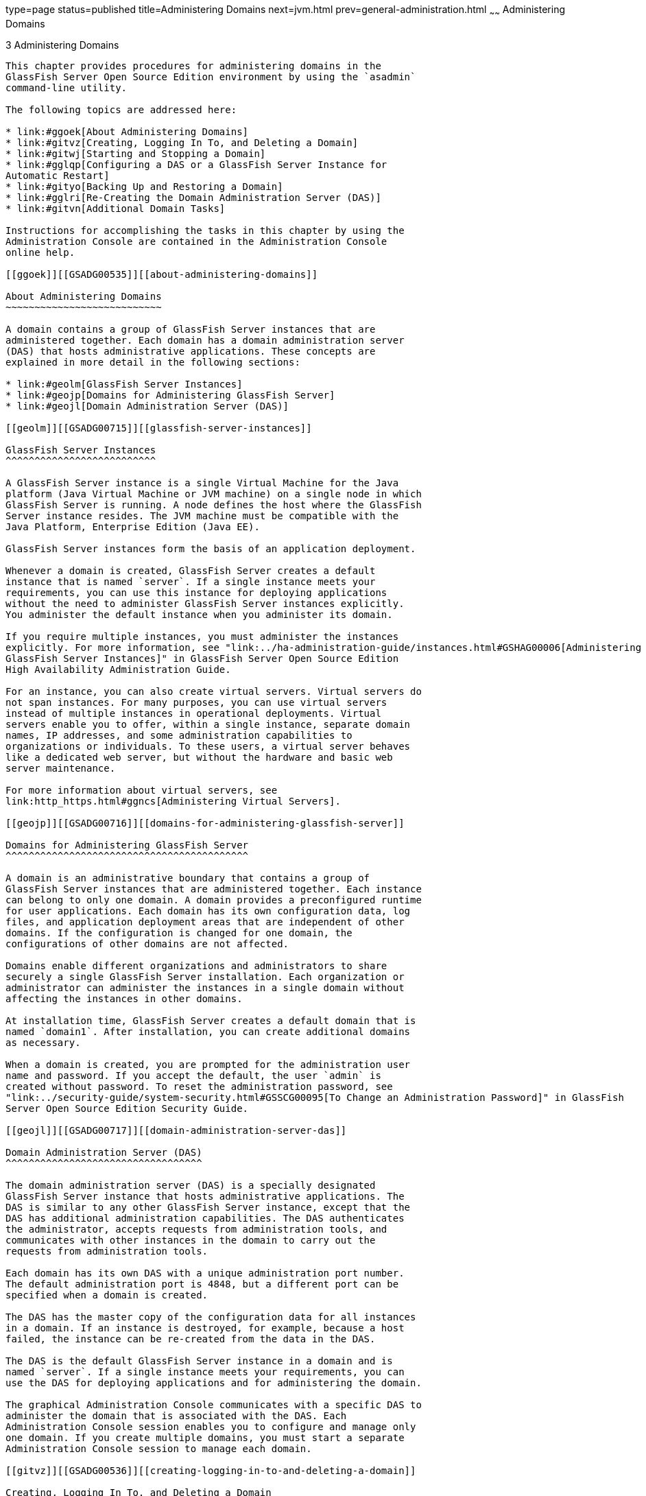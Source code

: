 type=page
status=published
title=Administering Domains
next=jvm.html
prev=general-administration.html
~~~~~~
Administering Domains
=====================

[[GSADG00006]][[ggnop]]


[[administering-domains]]
3 Administering Domains
-----------------------

This chapter provides procedures for administering domains in the
GlassFish Server Open Source Edition environment by using the `asadmin`
command-line utility.

The following topics are addressed here:

* link:#ggoek[About Administering Domains]
* link:#gitvz[Creating, Logging In To, and Deleting a Domain]
* link:#gitwj[Starting and Stopping a Domain]
* link:#gglqp[Configuring a DAS or a GlassFish Server Instance for
Automatic Restart]
* link:#gityo[Backing Up and Restoring a Domain]
* link:#gglri[Re-Creating the Domain Administration Server (DAS)]
* link:#gitvn[Additional Domain Tasks]

Instructions for accomplishing the tasks in this chapter by using the
Administration Console are contained in the Administration Console
online help.

[[ggoek]][[GSADG00535]][[about-administering-domains]]

About Administering Domains
~~~~~~~~~~~~~~~~~~~~~~~~~~~

A domain contains a group of GlassFish Server instances that are
administered together. Each domain has a domain administration server
(DAS) that hosts administrative applications. These concepts are
explained in more detail in the following sections:

* link:#geolm[GlassFish Server Instances]
* link:#geojp[Domains for Administering GlassFish Server]
* link:#geojl[Domain Administration Server (DAS)]

[[geolm]][[GSADG00715]][[glassfish-server-instances]]

GlassFish Server Instances
^^^^^^^^^^^^^^^^^^^^^^^^^^

A GlassFish Server instance is a single Virtual Machine for the Java
platform (Java Virtual Machine or JVM machine) on a single node in which
GlassFish Server is running. A node defines the host where the GlassFish
Server instance resides. The JVM machine must be compatible with the
Java Platform, Enterprise Edition (Java EE).

GlassFish Server instances form the basis of an application deployment.

Whenever a domain is created, GlassFish Server creates a default
instance that is named `server`. If a single instance meets your
requirements, you can use this instance for deploying applications
without the need to administer GlassFish Server instances explicitly.
You administer the default instance when you administer its domain.

If you require multiple instances, you must administer the instances
explicitly. For more information, see "link:../ha-administration-guide/instances.html#GSHAG00006[Administering
GlassFish Server Instances]" in GlassFish Server Open Source Edition
High Availability Administration Guide.

For an instance, you can also create virtual servers. Virtual servers do
not span instances. For many purposes, you can use virtual servers
instead of multiple instances in operational deployments. Virtual
servers enable you to offer, within a single instance, separate domain
names, IP addresses, and some administration capabilities to
organizations or individuals. To these users, a virtual server behaves
like a dedicated web server, but without the hardware and basic web
server maintenance.

For more information about virtual servers, see
link:http_https.html#ggncs[Administering Virtual Servers].

[[geojp]][[GSADG00716]][[domains-for-administering-glassfish-server]]

Domains for Administering GlassFish Server
^^^^^^^^^^^^^^^^^^^^^^^^^^^^^^^^^^^^^^^^^^

A domain is an administrative boundary that contains a group of
GlassFish Server instances that are administered together. Each instance
can belong to only one domain. A domain provides a preconfigured runtime
for user applications. Each domain has its own configuration data, log
files, and application deployment areas that are independent of other
domains. If the configuration is changed for one domain, the
configurations of other domains are not affected.

Domains enable different organizations and administrators to share
securely a single GlassFish Server installation. Each organization or
administrator can administer the instances in a single domain without
affecting the instances in other domains.

At installation time, GlassFish Server creates a default domain that is
named `domain1`. After installation, you can create additional domains
as necessary.

When a domain is created, you are prompted for the administration user
name and password. If you accept the default, the user `admin` is
created without password. To reset the administration password, see
"link:../security-guide/system-security.html#GSSCG00095[To Change an Administration Password]" in GlassFish
Server Open Source Edition Security Guide.

[[geojl]][[GSADG00717]][[domain-administration-server-das]]

Domain Administration Server (DAS)
^^^^^^^^^^^^^^^^^^^^^^^^^^^^^^^^^^

The domain administration server (DAS) is a specially designated
GlassFish Server instance that hosts administrative applications. The
DAS is similar to any other GlassFish Server instance, except that the
DAS has additional administration capabilities. The DAS authenticates
the administrator, accepts requests from administration tools, and
communicates with other instances in the domain to carry out the
requests from administration tools.

Each domain has its own DAS with a unique administration port number.
The default administration port is 4848, but a different port can be
specified when a domain is created.

The DAS has the master copy of the configuration data for all instances
in a domain. If an instance is destroyed, for example, because a host
failed, the instance can be re-created from the data in the DAS.

The DAS is the default GlassFish Server instance in a domain and is
named `server`. If a single instance meets your requirements, you can
use the DAS for deploying applications and for administering the domain.

The graphical Administration Console communicates with a specific DAS to
administer the domain that is associated with the DAS. Each
Administration Console session enables you to configure and manage only
one domain. If you create multiple domains, you must start a separate
Administration Console session to manage each domain.

[[gitvz]][[GSADG00536]][[creating-logging-in-to-and-deleting-a-domain]]

Creating, Logging In To, and Deleting a Domain
~~~~~~~~~~~~~~~~~~~~~~~~~~~~~~~~~~~~~~~~~~~~~~

The following topics are addressed here:

* link:#ggoei[To Create a Domain]
* link:#gldel[To Create a Domain From a Custom Template]
* link:#ggoco[To List Domains]
* link:#ghhjz[To Log In to a Domain]
* link:#ggofa[To Delete a Domain]

[[ggoei]][[GSADG00330]][[to-create-a-domain]]

To Create a Domain
^^^^^^^^^^^^^^^^^^

After installing GlassFish Server and creating the default domain
(`domain1`), you can create additional domains by using the local
`create-domain` subcommand. This subcommand creates the configuration of
a domain. Any user who has access to the `asadmin` utility on a given
system can create a domain and store the domain configuration in a
folder of choice. By default, the domain configuration is created in the
default directory for domains. You can override this location to store
the configuration elsewhere.

You are required to specify an administrative user when you create a
domain, or you can accept the default login identity which is username
`admin` with no password.

1.  Select a name for the domain that you are creating. +
You can verify that a name is not already in use by using the
link:../reference-manual/list-domains.html#GSRFM00163[`list-domains`] subcommand
2.  Create a domain by using the link:../reference-manual/create-domain.html#GSRFM00023[`create-domain`]
subcommand. +
Information about the options for this subcommand is included in this
help page.
3.  Type an admin user name and password for the domain. +
To avoid setting up an admin login, you can accept the default `admin`,
with no password. Pressing Return also selects the default.

[[GSADG00126]][[ggoeu]]


Example 3-1 Creating a Domain

This example creates a domain named `domain1` . When you type the
command, you might be prompted for login information.

[source,oac_no_warn]
----
asadmin> create-domain --adminport 4848 domain1
Enter admin user name[Enter to accept default]>
Using port 4848 for Admin.
Default port 8080 for HTTP Instance is in use. Using 1161
Using default port 7676 for JMS.
Using default port 3700 for IIOP.
Using default port 8081 for HTTP_SSL.
Using default port 3820 for IIOP_SSL.
Using default port 3920 for IIOP_MUTUALAUTH.
Default port 8686 for JMX_ADMIN is in use. Using 1162
Distinguished Name of the self-signed X.509 Server Certificate is:
[CN=moonbeam.gateway.2wire.net,OU=GlassFish,O=Oracle Corp.,L=Redwood Shores,ST
California,C=US]
Domain domain1 created.
Command create-domain executed successfully.
----

To start the Administration Console in a browser, enter the URL in the
following format:

[source,oac_no_warn]
----
http://hostname:5000
----

For this example, the domain's log files, configuration files, and
deployed applications now reside in the following directory:

domain-root-dir`/mydomain`

[[GSADG819]]

See Also

You can also view the full syntax and options of the subcommand by
typing `asadmin help create-domain` at the command line.

[[gldel]][[GSADG00331]][[to-create-a-domain-from-a-custom-template]]

To Create a Domain From a Custom Template
^^^^^^^^^^^^^^^^^^^^^^^^^^^^^^^^^^^^^^^^^

A custom template enables you to customize the configuration of any
domain that you create from the template.

1.  Create a domain to use as the basis for the template. +
For more information, see link:#ggoei[To Create a Domain].
2.  Use the `asadmin` utility or the Administration Console to configure
the domain. +
Your configuration changes will be included in the template that you
create from the domain.
3.  Copy the domain's `domain.xml` file under a new name to the
as-install`/lib/templates` directory. +
A domain's `domain.xml` file is located in the domain-dir`/config`
directory.
4.  In a plain text editor, edit the file that you copied to replace
with tokens values that are to be substituted when a domain is created. +
Each token is identified as `%%%`token-name`%%%`, where token-name is
one of the following names:::
`ADMIN_PORT`::
  Represents the port number of the HTTP port or the HTTPS port for
  administration. This token is replaced with one of the following
  values in the command to create a domain from the template: +
  * The value of the `--adminport` option
  * The value of the `domain.adminPort` property
`CONFIG_MODEL_NAME`::
  Represents the name of the configuration that is created for the
  domain that is being created. This token is replaced with the string
  `server-config`.
`DOMAIN_NAME`::
  Represents the name of the domain that is being created. This token is
  replaced with the operand of `create-domain` subcommand.
`HOST_NAME`::
  Represents the name of the host on which the domain is being created.
  This token is replaced with the fully qualified host name of the host
  where the domain is being created.
`HTTP_PORT`::
  Represents the port number of the port that is used to listen for HTTP
  requests. This token is replaced with one of the following values in
  the command to create a domain from the template: +
  * The value of the `--instanceport` option
  * A value that the `create-domain` subcommand calculates from the
  value of the `--portbase` option
  * The value of the `domain.instancePort` property
`HTTP_SSL_PORT`::
  Represents the port number of the port that is used to listen for
  secure HTTP requests. This token is replaced with one of the following
  values in the command to create a domain from the template: +
  * A value that the `create-domain` subcommand calculates from the
  value of the `--portbase` option
  * The value of the `http.ssl.port` property
`JAVA_DEBUGGER_PORT`::
  Represents the port number of the port that is used for connections to
  the
  http://docs.oracle.com/javase/8/docs/technotes/guides/jpda/architecture.html[Java
  Platform Debugger Architecture (JPDA)] debugger. This token is
  replaced with one of the following values in the command to create a
  domain from the template: +
  * A value that the `create-domain` subcommand calculates from the
  value of the `--portbase` option
  * The value of the `java.debugger.port` property
`JMS_PROVIDER_PORT`::
  Represents the port number for the Java Message Service provider. This
  token is replaced with one of the following values in the command to
  create a domain from the template: +
  * A value that the `create-domain` subcommand calculates from the
  value of the `--portbase` option
  * The value of the `jms.port` property
`JMX_SYSTEM_CONNECTOR_PORT`::
  Represents the port number on which the JMX connector listens. This
  token is replaced with one of the following values in the command to
  create a domain from the template: +
  * A value that the `create-domain` subcommand calculates from the
  value of the `--portbase` option
  * The value of the `domain.jmxPort` property
`ORB_LISTENER_PORT`::
  Represents the port number of the port that is used for IIOP
  connections. This token is replaced with one of the following values
  in the command to create a domain from the template: +
  * A value that the `create-domain` subcommand calculates from the
  value of the `--portbase` option
  * The value of the `orb.listener.port` property
`ORB_MUTUALAUTH_PORT`::
  Represents the port number of the port that is used for secure IIOP
  connections with client authentication. This token is replaced with
  one of the following values in the command to create a domain from the
  template: +
  * A value that the `create-domain` subcommand calculates from the
  value of the `--portbase` option
  * The value of the `orb.mutualauth.port` property
`ORB_SSL_PORT`::
  Represents the port number of the port that is used for secure IIOP
  connections. This token is replaced with one of the following values
  in the command to create a domain from the template: +
  * A value that the `create-domain` subcommand calculates from the
  value of the `--portbase` option
  * The value of the `orb.ssl.port` property
`OSGI_SHELL_TELNET_PORT`::
  Represents the port number of the port that is used for connections to
  the
  http://felix.apache.org/documentation/subprojects/apache-felix-remote-shell.html[Apache
  Felix Remote Shell] . This shell uses the Felix shell service to
  interact with the OSGi module management subsystem. This token is
  replaced with one of the following values in the command to create a
  domain from the template: +
  * A value that the `create-domain` subcommand calculates from the
  value of the `--portbase` option
  * The value of the `osgi.shell.telnet.port` property
`SERVER_ID`::
  Represents the name of the DAS for the domain that is being created.
  This token is replaced with the string `server`. +

[TIP]
=======================================================================

For information about how these tokens are used in the default template,
examine the as-install`/lib/templates/domain.xml` file.

=======================================================================

5.  Create the domain that you want to be based on a custom template. +
In the command to create the domain, pass the name of file that you
edited in the previous step as the `--template` option of the
link:../reference-manual/create-domain.html#GSRFM00023[`create-domain`] subcommand.
6.  Before starting the domain, verify that the domain's `domain.xml`
file is valid. +
Use the link:../reference-manual/verify-domain-xml.html#GSRFM00260[`verify-domain-xml`] subcommand for this
purpose. +
Information about the options for this subcommand is included in the
subcommand's help page.

[[GSADG820]]

See Also

* link:#ggoei[To Create a Domain]
* link:../reference-manual/create-domain.html#GSRFM00023[`create-domain`(1)]
* link:../reference-manual/verify-domain-xml.html#GSRFM00260[`verify-domain-xml`(1)]

You can also view the full syntax and options of the subcommands by
typing the following commands at the command line.

* `asadmin help create-domain`
* `asadmin help verify-domain-xml`

[[ggoco]][[GSADG00332]][[to-list-domains]]

To List Domains
^^^^^^^^^^^^^^^

Use the `list-domains` subcommand to display a list of domains and their
statuses. If the domain directory is not specified, the contents of the
domain-root-dir, the default for which is as-install`/domains`, is
listed. If there is more than one domain, the domain name must be
specified.

To list domains that were created in other directories, specify the
`--domaindir` option.

List domains by using the link:../reference-manual/list-domains.html#GSRFM00163[`list-domains`] subcommand.

[[GSADG00127]][[ggpfv]]


Example 3-2 Listing Domains

This example lists the domains in the default domain root directory:

[source,oac_no_warn]
----
asadmin> list-domains
Name: domain1 Status: Running
Name: domain4 Status: Not Running
Name: domain6 Status: Not Running
Command list-domains executed successfully.
----

[[GSADG821]]

See Also

You can also view the full syntax and options of the subcommand by
typing `asadmin help list-domain` at the command line.

[[ghhjz]][[GSADG00333]][[to-log-in-to-a-domain]]

To Log In to a Domain
^^^^^^^^^^^^^^^^^^^^^

All remote subcommands require that credentials be specified in terms of
an administration user name and its password. By default, the domain is
created with an identity that allows an `asadmin` user to perform
administrative operations when no identity is explicitly or implicitly
specified.

The default identity is in the form of a user whose name is `admin` and
has no password. If you specify no user name on the command line or on
prompt, and specify no password in the `--passwordfile` option or on
prompt, and you have never logged in to a domain using either the
`login` subcommand or the `create-domain` subcommand with the
`--savelogin` option, then the `asadmin` utility will attempt to perform
a given administrative operation without specifying any identity.

A server (domain) allows administrative operations to be run using this
default identity if the following conditions are true:

* The server (domain) uses file realm for authentication of
administrative users. +
If this condition is not true, you will need to specify the user name
and password.
* The file realm has one and only one user (what the user name is does
not matter). +
If this condition is not true, you will also need to specify the user
name.
* That one user has no password. +
If this condition is not true, you will need to specify the password.

By default, all of these conditions are true, unless you have created
the domain with a specific user name and password. Thus, by default, the
only administrative user is `admin` with no password.

Use the `login` subcommand in local mode to authenticate yourself (log
in to) a specific domain. After such login, you do not need to specify
the administration user or password for subsequent operations on the
domain. The `login` subcommand can only be used to specify the
administration password. For other passwords that remote subcommands
require, use the `--passwordfile` option, or specify the password at the
command prompt. You are always prompted for the administration user name
and password.

There is no logout subcommand. If you want to log in to another domain,
invoke `asadmin login` with new values for `--host` and `--port`.

1.  Determine the name of the domain that you are logging in to. +
To list the existing domains: +
[source,oac_no_warn]
----
asadmin list-domains
----
2.  Log in to the domain by using the olink:GSRFM00210[`login`] command.

[[GSADG00128]][[ghlfx]]


Example 3-3 Logging In To a Domain on a Remote Machine

This example logs into a domain located on another machine. Options are
specified before the `login` subcommand.

[source,oac_no_warn]
----
asadmin> --host foo --port 8282 login
Please enter the admin user name>admin Please enter the admin password> 
Trying to authenticate for administration of server at host [foo] and port [8282] ... 
Login information relevant to admin user name [admin] 
for host [foo] and admin port [8282] stored at [/.asadminpass] successfully. 
Make sure that this file remains protected. Information stored in this
file will be used by asadmin commands to manage associated domain.
----

[[GSADG00129]][[ghldv]]


Example 3-4 Logging In to a Domain on the Default Port of Localhost

This example logs into a domain on `myhost` on the default port. Options
are specified before the login subcommand.

[source,oac_no_warn]
----
asadmin> --host myhost login 
Please enter the admin user name>admin
Please enter the admin password> 
Trying to authenticate for administration of server at host [myhost] and port [4848] ... 
An entry for login exists for host [myhost] and port [4848], probably from 
an earlier login operation. 
Do you want to overwrite this entry (y/n)?y 
Login information relevant to admin user name [admin] for host [myhost] 
and admin port [4848] stored at [/home/joe/.asadminpass] successfully. 
Make sure that this file remains protected. Information stored in this file will be used by 
asadmin commands to manage associated domain.
----

[[GSADG822]]

See Also

You can also view the full syntax and options of the subcommand by
typing `asadmin help login` at the command line. For additional
information about passwords, see "link:../security-guide/system-security.html#GSSCG00144[Administering
Passwords]" in GlassFish Server Open Source Edition Security Guide.

[[ggofa]][[GSADG00334]][[to-delete-a-domain]]

To Delete a Domain
^^^^^^^^^^^^^^^^^^

Use the `delete-domain` subcommand to delete an existing domain from a
server. Only the root user or the operating system user who is
authorized to administer the domain can run this subcommand.

[[GSADG823]]

Before You Begin

A domain must be stopped before it can be deleted.

1.  List domains by using the link:../reference-manual/list-domains.html#GSRFM00163[`list-domains`]
subcommand.
2.  If necessary, notify domain users that the domain is being deleted.
3.  Ensure that the domain you want to delete is stopped. +
If needed, see link:#ggoch[To Stop a Domain].
4.  Delete the domain by using the link:../reference-manual/delete-domain.html#GSRFM00075[`delete-domain`]
subcommand.

[[GSADG00130]][[ggoiy]]


Example 3-5 Deleting a Domain

This example deletes a domain named `domain1` from the location
specified.

[source,oac_no_warn]
----
asadmin> delete-domain --domaindir ..\domains domain1
Domain domain1 deleted.
Command delete-domain executed successfully.
----

[[GSADG824]]

See Also

You can also view the full syntax and options of the subcommand by
typing `asadmin help delete-domain` at the command line.

[[gitwj]][[GSADG00537]][[starting-and-stopping-a-domain]]

Starting and Stopping a Domain
~~~~~~~~~~~~~~~~~~~~~~~~~~~~~~

The following topics are addressed here:

* link:#ggoda[To Start a Domain]
* link:#ggoch[To Stop a Domain]
* link:#ginqj[To Restart a Domain]

[[ggoda]][[GSADG00335]][[to-start-a-domain]]

To Start a Domain
^^^^^^^^^^^^^^^^^

When you start a domain or server, the domain administration server
(DAS) is started. After startup, the DAS runs constantly, listening for
and accepting requests.

If the domain directory is not specified, the domain in the default
domain root directory is started. If there are two or more domains, the
`domain_name` operand must be specified. Each domain must be started
separately.


[NOTE]
=======================================================================

For Microsoft Windows, you can use an alternate method to start a
domain. From the Windows Start menu, select the command for your
distribution of GlassFish Server:

* If you are using the Full Platform, select Programs > Oracle GlassFish
Server > Start Admin Server.
* If you are using the Web Profile, select Programs > Oracle GlassFish
Server Web Profile > Start Admin Server.

=======================================================================


This subcommand is supported in local mode only.

Start a domain by using the link:../reference-manual/start-domain.html#GSRFM00235[`start-domain`] subcommand.

[[GSADG00131]][[ggocw]]


Example 3-6 Starting a Domain

This example starts `domain2` in the default domain directory.

[source,oac_no_warn]
----
asadmin> start-domain domain2
----

If there is only one domain, you can omit the domain name. If you do not
include the password, you might be prompted to supply it.

[source,oac_no_warn]
----
Name of the domain started: [domain1] and its location: 
[C:\prelude\v3_prelude_release\distributions\web\target\glassfish
domains\domain1].
Admin port for the domain: [4848].
----

[[GSADG825]]

See Also

You can also view the full syntax and options of the subcommand by
typing `asadmin help start-domain` at the command line.

[[ggoch]][[GSADG00336]][[to-stop-a-domain]]

To Stop a Domain
^^^^^^^^^^^^^^^^

Stopping a domain or server shuts down its domain administration server
(DAS). When stopping a domain, the DAS stops accepting new connections
and then waits for all outstanding connections to complete. This
shutdown process takes a few seconds. While the domain is stopped, the
Administration Console and most of the `asadmin` subcommands cannot be
used. This subcommand is particularly useful in stopping a runaway
server. For more controlled situations, you can use the
link:../reference-manual/restart-domain.html#GSRFM00218[`restart-domain`] subcommand.


[NOTE]
=======================================================================

For Microsoft Windows, you can use an alternate method to stop a domain.
From the Start menu, select the command for your distribution of
GlassFish Server:

* If you are using the Full Platform, select Programs > Oracle GlassFish
Server > Stop Admin Server.
* If you are using the Web Profile, select Programs > Oracle GlassFish
Server Web Profile > Stop Admin Server.

=======================================================================


1.  If necessary, notify users that you are going to stop the domain.
2.  Stop the domain by using the link:../reference-manual/stop-domain.html#GSRFM00240[`stop-domain`]
subcommand.

[[GSADG00132]][[gioes]]


Example 3-7 Stopping a Domain (or Server)

This example stops `domain1` in the default directory, where `domain1`
is the only domain present in the directory.

[source,oac_no_warn]
----
asadmin> stop-domain
Waiting for the domain to stop ...........
Command stop-domain executed successfully.
----

[[GSADG826]]

See Also

You can also view the full syntax and options of the subcommand by
typing `asadmin help stop-domain` at the command line.

[[ginqj]][[GSADG00337]][[to-restart-a-domain]]

To Restart a Domain
^^^^^^^^^^^^^^^^^^^

Use the `restart-domain` subcommand in remote mode to restart the Domain
Administration Server (DAS) of the specified host. When restarting a
domain, the DAS stops accepting new connections and then waits for all
outstanding connections to complete. This shutdown process takes a few
seconds. Until the domain has restarted, the Administration Console and
most of the `asadmin` subcommands cannot be used.

This subcommand is particularly useful for environments where the server
machine is secured and difficult to get to. With the right credentials,
you can restart the server from a remote location as well as from the
same machine.

If the server will not restart, use the link:../reference-manual/stop-domain.html#GSRFM00240[`stop-domain`]
subcommand followed by the link:../reference-manual/start-domain.html#GSRFM00235[`start-domain`] subcommand.

1.  Ensure that the server is running. +
Remote subcommands require a running server.
2.  Restart the domain by using the link:../reference-manual/restart-domain.html#GSRFM00218[`restart-domain`]
subcommand.

[[GSADG00133]][[ggoet]]


Example 3-8 Restarting a Domain (or Server)

This example restarts `mydoimain4` in the default directory.

[source,oac_no_warn]
----
asadmin> restart-domain mydomain4
Waiting for the domain to restart ...........
Command restart-domain executed successfully.
----

[[GSADG00134]][[giupx]]


Example 3-9 Restarting a Domain in a Browser

This example invokes the `restart-domain` subcommand in a browser.

[source,oac_no_warn]
----
http://yourhost:4848/__asadmin/restart-domain
----

[[GSADG827]]

See Also

You can also view the full syntax and options of the subcommand by
typing `asadmin help restart-domain` at the command line.

[[gglqp]][[GSADG00538]][[configuring-a-das-or-a-glassfish-server-instance-for-automatic-restart]]

Configuring a DAS or a GlassFish Server Instance for Automatic Restart
~~~~~~~~~~~~~~~~~~~~~~~~~~~~~~~~~~~~~~~~~~~~~~~~~~~~~~~~~~~~~~~~~~~~~~

Use the `create-service` subcommand in local mode to configure your
system to automatically restart a domain administration server (DAS) or
a GlassFish Server instance. GlassFish Server enables you to configure a
DAS or an instance for automatic restart on the following operating
systems:

* Windows
* Linux
* Oracle Solaris

To ensure that automatic restart functions correctly on Windows, you
must prevent service shutdown when a user logs out.

The following topics are addressed here:

* link:#gjzfg[To Configure a DAS or an Instance for Automatic Restart on
Windows]
* link:#giurs[To Configure a DAS or an Instance for Automatic Restart on
Linux]
* link:#giusi[To Configure a DAS or an Instance for Automatic Restart on
Oracle Solaris]
* link:#giurf[To Prevent Service Shutdown When a User Logs Out on
Windows]

[[gjzfg]][[GSADG00338]][[to-configure-a-das-or-an-instance-for-automatic-restart-on-windows]]

To Configure a DAS or an Instance for Automatic Restart on Windows
^^^^^^^^^^^^^^^^^^^^^^^^^^^^^^^^^^^^^^^^^^^^^^^^^^^^^^^^^^^^^^^^^^

On Windows systems, the `create-service` subcommand creates a Windows
service to represent the DAS or instance. The service is created in the
disabled state. After this subcommand creates the service, you must use
the Windows Services Manager or the Windows Services Wrapper to start,
stop, uninstall, or install the service. To administer the service from
the Windows command line, use the `sc.exe` tool.

This subcommand must be run as the OS-level administrator user.

1.  Create the service by using the link:../reference-manual/create-service.html#GSRFM00057[`create-service`]
subcommand.
2.  After the service is created, start the service by using the Windows
Services Manager or the Windows Services Wrapper. +
For example, to start the service for the default domain by using the
`sc.exe` tool, type: +
[source,oac_no_warn]
----
C:\> sc start domain1
----
If you are using the `sc.exe` tool to administer the service, use the
tool as follows:
* To obtain information about the service, use the `sc query` command.
* To stop the service, use the `sc stop` command.
* To uninstall the service, use the `sc delete` command.

[[GSADG00135]][[gjzix]]


Example 3-10 Creating a Service to Restart a DAS Automatically on
Windows

This example creates a service for the default domain on a system that
is running Windows.

[source,oac_no_warn]
----
asadmin> create-service
Found the Windows Service and successfully uninstalled it.
The Windows Service was created successfully.  It is ready to be started.  Here are 
the details:
ID of the service: domain1
Display Name of the service:domain1 GlassFish Server
Domain Directory: C:\glassfishv3\glassfish\domains\domain1
Configuration file for Windows Services Wrapper: C:\glassfishv3\glassfish\domains\
domain1\bin\domain1Service.xml
The service can be controlled using the Windows Services Manager or you can use the
Windows Services Wrapper instead:
Start Command:  C:\glassfishv3\glassfish\domains\domain1\bin\domain1Service.exe  start
Stop Command:   C:\glassfishv3\glassfish\domains\domain1\bin\domain1Service.exe  stop
Uninstall Command:  C:\glassfishv3\glassfish\domains\domain1\bin\domain1Service.exe
uninstall
Install Command:  C:\glassfishv3\glassfish\domains\domain1\bin\domain1Service.exe
install

This message is also available in a file named PlatformServices.log in the domain's 
root directory
Command create-service executed successfully.
----

[[GSADG00136]][[gktso]]


Example 3-11 Querying the Service to Restart a DAS Automatically on
Windows

This obtains information about the service for the default domain on a
system that is running Windows.

[source,oac_no_warn]
----
C:\> sc query domain1

SERVICE_NAME: domain1
        TYPE               : 10  WIN32_OWN_PROCESS
        STATE              : 1  STOPPED
        WIN32_EXIT_CODE    : 1077  (0x435)
        SERVICE_EXIT_CODE  : 0  (0x0)
        CHECKPOINT         : 0x0
        WAIT_HINT          : 0x0
----

[[giurs]][[GSADG00339]][[to-configure-a-das-or-an-instance-for-automatic-restart-on-linux]]

To Configure a DAS or an Instance for Automatic Restart on Linux
^^^^^^^^^^^^^^^^^^^^^^^^^^^^^^^^^^^^^^^^^^^^^^^^^^^^^^^^^^^^^^^^

On Linux systems, the `create-service` subcommand creates a
System-V-style initialization script
`/etc/init.d/GlassFish_`domain-or-instance-name and installs a link to
this script in any `/etc/rc`N`.d` directory that is present, where N is
`0`, `1`, `2`, `3`, `4`, `5`, `6`, and `S`. After this subcommand
creates the script, you must use this script to start, stop, or restart
the domain or instance.

The script automatically restarts the domain or instance only during a
reboot. If the domain or instance is stopped, but the host remains
running, the domain or instance is not restarted automatically. To
restart the domain or instance, you must run the script manually.

You might no longer require the domain or instance to be automatically
restarted during a reboot. In this situation, use the operating system
to delete the initialization script and the link to the script that the
`create-service` subcommand creates.

The `create-service` subcommand must be run as the OS-level root user.

Create the service by using the link:../reference-manual/create-service.html#GSRFM00057[`create-service`]
subcommand.

[[GSADG828]][[sthref19]]


Example 3-12 Creating a Service to Restart a DAS Automatically on Linux

This example creates a service for the default domain on a system that
is running Linux.

[source,oac_no_warn]
----
asadmin> create-service
Found the Linux Service and successfully uninstalled it.
The Service was created successfully. Here are the details:
Name of the service:domain1
Type of the service:Domain
Configuration location of the service:/etc/init.d/GlassFish_domain1
User account that will run the service: root
You have created the service but you need to start it yourself.
Here are the most typical Linux commands of interest:

* /etc/init.d/GlassFish_domain1 start
* /etc/init.d/GlassFish_domain1 stop
* /etc/init.d/GlassFish_domain1 restart

For your convenience this message has also been saved to this file: 
/export/glassfish3/glassfish/domains/domain1/PlatformServices.log
Command create-service executed successfully.
----

[[giusi]][[GSADG00340]][[to-configure-a-das-or-an-instance-for-automatic-restart-on-oracle-solaris]]

To Configure a DAS or an Instance for Automatic Restart on Oracle
Solaris
^^^^^^^^^^^^^^^^^^^^^^^^^^^^^^^^^^^^^^^^^^^^^^^^^^^^^^^^^^^^^^^^^^^^^^^^^

On Oracle Solaris systems, the `create-service` subcommand creates an
Oracle Solaris Service Management Facility (SMF) service that restarts a
DAS or an instance. The service grants to the process the privileges of
the user that runs the process. When you create an SMF service, the
default user is the superuser. If you require a different user to run
the process, specify the user in `method_credential`.

If your process is to bind to a privileged port of Oracle Solaris, the
process requires the `net_privaddr` privilege. The privileged ports of
the Oracle Solaris operating system have port numbers less than 1024.

To determine if a user has the `net_privaddr` privilege, log in as that
user and type the command `ppriv -l | grep net_privaddr`.

After you create and enable the SMF service, if the domain or instance
is stopped, SMF restarts it.

[[GSADG829]]

Before You Begin

To run the `create-service` subcommand, you must have `solaris.smf.*`
authorization. For information about how to set the authorizations, see
the
http://www.oracle.com/pls/topic/lookup?ctx=E18752&id=REFMAN1Museradd-1m[`useradd`(1M)]
man page and the
http://www.oracle.com/pls/topic/lookup?ctx=E18752&id=REFMAN1Musermod-1m[`usermod`(1M)]
man page. You must also have write permission in the directory tree:
`/var/svc/manifest/application/SUNWappserver`. Usually, the superuser
has both of these permissions. Additionally, Oracle Solaris
administration commands such as
http://www.oracle.com/pls/topic/lookup?ctx=E18752&id=REFMAN1Msvccfg-1m[`svccfg`],
http://www.oracle.com/pls/topic/lookup?ctx=E18752&id=REFMAN1svcs-1[`svcs`],
and
http://www.oracle.com/pls/topic/lookup?ctx=E18752&id=REFMAN1auths-1[`auths`]
must be available in the PATH.

If a particular GlassFish Server domain or instance should not have
default user privileges, modify the manifest of the service and reimport
the service.

1.  Create the service by using the link:../reference-manual/create-service.html#GSRFM00057[`create-service`]
subcommand.
2.  After the service is created, enable the service by using the
`svacdm enable` command. +
For example, to enable the SMF service for the default domain, type: +
[source,oac_no_warn]
----
svacdm enable /appserver/domains/domain1
----

[[GSADG00137]][[giuqp]]


Example 3-13 Creating a Service to Restart a Domain Automatically on
Oracle Solaris

This example creates a service for the default domain on a system that
is running Oracle Solaris.

[source,oac_no_warn]
----
asadmin> create-service
The Service was created successfully. Here are the details:
Name of the service:application/GlassFish/domain1
Type of the service:Domain
Configuration location of the service:/home/gfuser/glassfish-installations
/glassfishv3/glassfish/domains
Manifest file location on the system:/var/svc/manifest/application
/GlassFish/domain1_home_gfuser_glassfish-installations_glassfishv3
_glassfish_domains/Domain-service-smf.xml.
You have created the service but you need to start it yourself.
Here are the most typical Solaris commands of interest:
* /usr/bin/svcs -a | grep domain1 // status
* /usr/sbin/svcadm enable domain1 // start
* /usr/sbin/svcadm disable domain1 // stop
* /usr/sbin/svccfg delete domain1 // uninstall
Command create-service executed successfully
----

[[GSADG830]]

See Also

For information about administering the service, see the following
Oracle Solaris documentation:

* "http://www.oracle.com/pls/topic/lookup?ctx=E18752&id=SYSADV1hbrunlevels-25516[Managing
Services (Overview)]" in System Administration Guide: Basic
Administration
* "http://www.oracle.com/pls/topic/lookup?ctx=E18752&id=SYSADV1faauf[Managing
Services (Tasks)]" in System Administration Guide: Basic Administration
* http://www.oracle.com/pls/topic/lookup?ctx=E18752&id=REFMAN1auths-1[`auths`(1)]
* http://www.oracle.com/pls/topic/lookup?ctx=E18752&id=REFMAN1svcs-1[`svcs`(1)]
* http://www.oracle.com/pls/topic/lookup?ctx=E18752&id=REFMAN1Msvcadm-1m[`svcadm`(1M)]
* http://www.oracle.com/pls/topic/lookup?ctx=E18752&id=REFMAN1Msvccfg-1m[`svccfg`(1M)]
* http://www.oracle.com/pls/topic/lookup?ctx=E18752&id=REFMAN1Museradd-1m[`useradd`(1M)]
* http://www.oracle.com/pls/topic/lookup?ctx=E18752&id=REFMAN1Musermod-1m[`usermod`(1M)]
* http://www.oracle.com/pls/topic/lookup?ctx=E18752&id=REFMAN5rbac-5[`rbac`(5)]
* http://www.oracle.com/pls/topic/lookup?ctx=E18752&id=REFMAN5smf-security-5[`smf_security`(5)]

[[giurf]][[GSADG00341]][[to-prevent-service-shutdown-when-a-user-logs-out-on-windows]]

To Prevent Service Shutdown When a User Logs Out on Windows
^^^^^^^^^^^^^^^^^^^^^^^^^^^^^^^^^^^^^^^^^^^^^^^^^^^^^^^^^^^

By default, the Java Virtual Machine (VM) receives signals from Windows
that indicate that Windows is shutting down, or that a user is logging
out of Windows, which causes the system to shut itself down cleanly.
This behavior causes the GlassFish Server service to shut down. To
prevent the service from shutting down when a user logs out, you must
set the `-Xrs` Java VM option
(`https://javaee.github.io/glassfish/documentation`).

1.  Ensure that the DAS is running.
2.  Set the `-Xrs` Java VM option for the DAS. +
Use the link:../reference-manual/create-jvm-options.html#GSRFM00042[`create-jvm-options`] subcommand for this
purpose. +
[source,oac_no_warn]
----
asadmin> create-jvm-options -Xrs
----
3.  Set the `-Xrs` Java VM option for the Java VM within which the
`asadmin` utility runs. +
To set this option, edit the `asadmin.bat` file to add the `-Xrs` option
to the line that runs the `admin-cli.jar` file.
1.  In the as-install`\bin\asadmin.bat` file, edit the line to read as
follows: +
[source,oac_no_warn]
----
%JAVA% -Xrs -jar "%~dp0..\modules\admin-cli.jar" %*
----
2.  In the as-install-parent`\bin\asadmin.bat` file, edit the line to
read as follows: +
[source,oac_no_warn]
----
%JAVA% -Xrs -jar "%~dp0..\glassfish\modules\admin-cli.jar" %*
----
4.  If the GlassFish Server service is running, restart the service for
your changes to take effect.

[[gityo]][[GSADG00541]][[backing-up-and-restoring-a-domain]]

Backing Up and Restoring a Domain
~~~~~~~~~~~~~~~~~~~~~~~~~~~~~~~~~

The following topics are addressed here:

* link:#ggocq[To Back Up a Domain]
* link:#ggody[To Restore a Domain]
* link:#ghgod[To List Domain Backups]

[[ggocq]][[GSADG00352]][[to-back-up-a-domain]]

To Back Up a Domain
^^^^^^^^^^^^^^^^^^^

Use the `backup-domain` subcommand in local mode to make a backup of a
specified domain.

When you use the `backup-domain` subcommand, GlassFish Server creates a
ZIP file backup of all the files and subdirectories in the domain's
directory, domain-root-dir`/`domain-dir, except for the `backups`
subdirectory.

The `backup-domain` subcommand provides several options to meet
particular needs, including:

* `--backupdir` to specify a directory in which to store the backup
instead of the default domain-root-dir`/`domain-dir`/backups`.
* `--description` to provide a description of the backup to be stored in
the backup itself.

1.  Ensure that the domain is stopped . +
The `backup-domain` subcommand operates only when the domain is stopped.
2.  Back up the domain by using the link:../reference-manual/backup-domain.html#GSRFM00003[`backup-domain`]
subcommand.
3.  Restore the domain to its previous state, if necessary. +
Start or resume the domain.

[[GSADG00149]][[ggoxt]]


Example 3-14 Backing Up the Default Domain

This example makes a backup of the default domain, `domain1`, storing
the backup file in `/net/backups.example.com/glassfish`:

[source,oac_no_warn]
----
asadmin> backup-domain --backupdir /net/backups.example.com/glassfish domain1
Backed up domain1 at Mon Jan 17 08:16:22 PST 2011.
Command backup-domain executed successfully
----

[[GSADG842]]

See Also

You can also view the full syntax and options of the subcommand by
typing `asadmin help backup-domain` at the command line.

[[ggody]][[GSADG00353]][[to-restore-a-domain]]

To Restore a Domain
^^^^^^^^^^^^^^^^^^^

Use the `restore-domain` subcommand in local mode to use a backup file
to restore the files and subdirectories in a specified domain's
directory.

The `restore-domain` subcommand can use backup files created by the
`backup-domain` subcommand and by automatic backup configurations, both
full backups and configuration-only backups. Automatic backup
configurations are available only in Oracle GlassFish Server.

1.  If necessary, notify domain users that the domain is being restored
from backup.
2.  Ensure that the domain is stopped. +
The `restore-domain` subcommand operates only when the domain is
stopped. +
To determine whether the domain is running, use the
link:../reference-manual/list-domains.html#GSRFM00163[`list-domains`] subcommand, as described in
link:#ggoco[To List Domains]. +
To stop the domain, use the link:../reference-manual/stop-domain.html#GSRFM00240[`stop-domain`] subcommand
as described in link:#ggoch[To Stop a Domain].
3.  Restore backup files for a domain by using the
link:../reference-manual/restore-domain.html#GSRFM00221[`restore-domain`] subcommand.
4.  Verify that the restore has succeeded.
5.  If necessary, notify users that the domain has been restored and is
available.

[[GSADG00150]][[ggoys]]


Example 3-15 Restoring the Default Domain

This example restores files for the default domain, `domain1`, from the
most recent backup stored in a specified backup directory:

[source,oac_no_warn]
----
asadmin> restore-domain --backupdir /net/backups.example.com/glassfish domain1
Restored the domain (domain1) to /home/user1/glassfish3/glassfish/domains/domain1
Command restore-domain executed successfully.
----

[[GSADG843]]

See Also

You can also view the full syntax and options of the subcommand by
typing `asadmin restore-domain --help` at the command line.

[[ghgod]][[GSADG00354]][[to-list-domain-backups]]

To List Domain Backups
^^^^^^^^^^^^^^^^^^^^^^

Use the `list-backups` subcommand in local mode to display information
about backups of a specified domain stored in a specified backup
directory.

The `list-backups` subcommand provides several options to meet
particular needs, including `--backupdir` to specify a directory where
backups are stored instead of the default domain-dir`/backups`.

List backups by using the `list-backups` subcommand.

[[GSADG00151]][[ghgsv]]


Example 3-16 Listing Backups of the Default Domain

This example lists the backups of the default domain, `domain1`, that
are stored in the `/net/backups.example.com/glassfish` directory:

[source,oac_no_warn]
----
asadmin> list-backups --backupdir /net/backups.example.com/glassfish domain1
CONFIG        USER   BACKUP DATE                   FILENAME
              user1  Mon Jan 17 08:16:22 PST 2011  domain1_2011_01_17_v00001.zip
monthly-full  user1  Wed Dec 01 00:00:00 PST 2010  domain1_2010_12_01_v00001.zip
monthly-full  user1  Sat Jan 01 00:00:03 PST 2011  domain1_2011_01_01_v00001.zip
monthly-full  user1  Tue Feb 01 00:00:01 PST 2011  domain1_2011_02_01_v00001.zip
Command list-backups executed successfully.
----

Note that this listing includes backups created automatically by a
backup configuration. This feature is available only in Oracle GlassFish
Server.

[[GSADG844]]

See Also

You can also view the full syntax and options of the subcommand by
typing `asadmin help list-backups` at the command line.

[[gglri]][[GSADG00542]][[re-creating-the-domain-administration-server-das]]

Re-Creating the Domain Administration Server (DAS)
~~~~~~~~~~~~~~~~~~~~~~~~~~~~~~~~~~~~~~~~~~~~~~~~~~

For mirroring purposes, and to provide a working copy of the DAS, you
must have:

* One host (olddashost) that contains the original DAS.
* A second host (apphost) that contains a cluster with server instances
running applications and catering to clients. The cluster is configured
using the DAS on the first host.
* A third host (newdashost) where the DAS needs to be re-created in a
situation where the first host crashes or is being taken out of service.


[NOTE]
=======================================================================

You must maintain a backup of the DAS from the first host using the
olink:GSRFM00003[`backup-domain`] subcommand as described in
link:#ggocq[To Back Up a Domain]. You can automatically maintain a
backup of the DAS using the automatic backups feature of Oracle
GlassFish Server.

=======================================================================



[NOTE]
=======================================================================

Oracle GlassFish Server includes `asadmin` subcommands that simplify
this procedure. If you are using Oracle GlassFish Server, see
link:#gglnp[To Migrate the DAS].

=======================================================================


[[gglnp]][[GSADG00355]][[to-migrate-the-das]]

To Migrate the DAS
^^^^^^^^^^^^^^^^^^

The following steps are required to migrate the DAS from the first host
(olddashost) to the third host (newdashost).

1.  Install GlassFish Server on newdashost just as it was installed on
olddashost. +
This is required so that the DAS can be properly restored on newdashost
without causing path conflicts.
2.  Use the `restore-domain` subcommand to restore the latest backup
file onto newdashost. +
For example: +
[source,oac_no_warn]
----
asadmin> restore-domain --backupdir /net/backups.example.com/glassfish
----
This example assumes that backups are stored in a network-accessible
location. If this is not the case, manually copy the latest backup file
from offline storage to a directory on newdashost. +
You can backup any domain. However, while re-creating the domain, the
domain name should be same as the original.
3.  Stop the domain on olddashost, if it is running.
4.  Start the domain on newdashost by using the
link:../reference-manual/start-domain.html#GSRFM00235[`start-domain`] subcommand. +
For example: +
[source,oac_no_warn]
----
asadmin> start-domain domain1
----
5.  If the domain on olddashost was centrally administered, set up
centralized administration on newdashost. +
See "link:../ha-administration-guide/ssh-setup.html#GSHAG00003[Enabling Centralized Administration of GlassFish
Server Instances]" in GlassFish Server Open Source Edition High
Availability Administration Guide for instructions.
6.  Verify that instances on other hosts are visible to the new DAS on
newdashost: +
[source,oac_no_warn]
----
asadmin> list-instances --long
----
7.  Change the DAS host values for properties under the node on apphost. +
In the file as-install`/nodes/`node-name`/agent/config/das.properties`
file, change the `agent.das.host` property value to refer to newdashost
instead of olddasnost.
8.  Use the new DAS to restart clusters and standalone instances on
apphost: +
Restarting the clustered and standalone instances on apphost triggers
their recognition of the new DAS on newdashost.
1.  Use the `list-clusters` subcommand to list the clusters in the
domain.
2.  Use the `stop-cluster` subcommand to stop each cluster.
3.  Use the `list-instances` subcommand to list the instances in the
domain.
4.  Use the `restart-instance` subcommand to restart each standalone
instance.
5.  Use the `start-cluster` subcommand to start each cluster. +
If the domain does not use centralized administration, use the
`start-local-instance` subcommand to start the cluster instances on
apphost.
9.  Verify that instances on apphost are running: +
[source,oac_no_warn]
----
asadmin> list-instances --long
----
10. Decommission and discontinue use of the DAS on olddashost.

[[gitvn]][[GSADG00543]][[additional-domain-tasks]]

Additional Domain Tasks
~~~~~~~~~~~~~~~~~~~~~~~

The following topics are addressed here:

* link:#ghhnt[To Display Domain Uptime]
* link:#ghmbn[To Switch a Domain to Another Supported Java Version]
* link:#gkvkb[To Change the Administration Port of a Domain]

[[ghhnt]][[GSADG00356]][[to-display-domain-uptime]]

To Display Domain Uptime
^^^^^^^^^^^^^^^^^^^^^^^^

Use the `uptime` subcommand in remote mode to display the length of time
that the domain administration server (DAS) has been running since it
was last started.

1.  Ensure that the server is running. +
Remote subcommands require a running server.
2.  Display uptime by using the link:../reference-manual/uptime.html#GSRFM00258[`uptime`] subcommand.

[[GSADG00152]][[ghlds]]


Example 3-17 Displaying the DAS Uptime

This example displays the length of time that the DAS has been running.

[source,oac_no_warn]
----
asadmin> uptime
Uptime: 1 Weeks, 4 days, 0 hours, 17 minutes, 14 seconds, Total milliseconds: 951434595
Command uptime executed successfully.
----

[[GSADG845]]

See Also

You can also view the full syntax and options of the subcommand by
typing `asadmin help uptime` at the command line.

[[ghmbn]][[GSADG00357]][[to-switch-a-domain-to-another-supported-java-version]]

To Switch a Domain to Another Supported Java Version
^^^^^^^^^^^^^^^^^^^^^^^^^^^^^^^^^^^^^^^^^^^^^^^^^^^^

GlassFish Server 5.0 requires Java SE 8 as the underlying virtual
machine for the Java platform (Java Virtual Machine or JVM machine).


[NOTE]
=======================================================================

Do not downgrade to an earlier Java version after a domain has been
created with a newer JVM machine. If you must downgrade your JVM
machine, downgrade it only for individual domains.

=======================================================================


1.  If you have not already done so, download the desired Java SDK (not
the JRE) and install it on your system. +
The Java SDK can be downloaded from the
http://www.oracle.com/technetwork/java/javase/downloads/index.html[Java
SE Downloads page] .
2.  Start the domain for which you are changing the JDK. +
Use the following format: +
[source,oac_no_warn]
----
as-install/bin/asadmin start-domain domain-name
----
For a valid JVM installation, locations are checked in the following
order:
1.  `domain.xml` (`java-home` inside `java-config`)
2.  `asenv.conf` (setting `AS_JAVA="path to java home"`) +
If a legal JDK is not found, a fatal error occurs and the problem is
reported back to you.
3.  If necessary, change the JVM machine attributes for the domain. +
In particular, you might need to change the `JAVA_HOME` environment
variable. For example, to change the `JAVA_HOME` variable, type: +
[source,oac_no_warn]
----
as-install/bin/asadmin set "server.java-config.java-home=path-to-java-home"
----

[[gkvkb]][[GSADG00358]][[to-change-the-administration-port-of-a-domain]]

To Change the Administration Port of a Domain
^^^^^^^^^^^^^^^^^^^^^^^^^^^^^^^^^^^^^^^^^^^^^

Use the `set` subcommand in remote mode to change the administration
port of a domain.

The HTTP port or the HTTPS port for administration of a domain is
defined by the `--adminport` option of the
link:../reference-manual/create-domain.html#GSRFM00023[`create-domain`] subcommand when the domain is created.
If this port must be reallocated for another purpose, change the port on
which the DAS listens for administration requests.

1.  Ensure that the server is running. +
Remote subcommands require a running server.
2.  Set the port number to its new value. +
Use the link:../reference-manual/set.html#GSRFM00226[`set`] subcommand for this purpose. +
[source,oac_no_warn]
----
$ asadmin set 
server-config.network-config.network-listeners.network-listener.admin-listener.port=new-port-number
----
The new-port-number is the new value that you are setting for the port
number. +

[NOTE]
=======================================================================

After you set the port number to its new value, running the
`list-domains` subcommand incorrectly reports that the DAS is not
running. The `list-domains` subcommand reports the correct state again
only after you stop and restart the domain as explained in the steps
that follow.

=======================================================================

3.  Stop the domain, specifying the host on which the DAS is running and
the old administration port number of the domain. +
You must specify the old port number because the DAS is still listening
for administration requests on this port. If you omit the port number,
the command fails because the `stop-domain` subcommand attempts to
contact the DAS through the new port number. +

[NOTE]
=======================================================================

Only the options that are required to complete this task are provided in
this step. For information about all the options for controlling the
behavior of the domain, see the olink:GSRFM00240[`stop-domain`(1)] help
page.

=======================================================================

[source,oac_no_warn]
----
$ asadmin --host host-name --port old-port-number stop-domain
----
host-name::
  The name of the host on which the DAS is running. If you run the
  `stop-domain` subcommand on the host where the DAS is running, you
  must specify the actual host name and not `localhost`. If you specify
  `localhost`, the `stop-domain` subcommand fails.
old-port-number::
  The value of administration port number of the domain before you
  changed it in the preceding step.
4.  Start the domain. +

[NOTE]
=======================================================================

Only the options that are required to complete this task are provided in
this step. For information about all the options for controlling the
behavior of the domain, see the olink:GSRFM00235[`start-domain`(1)] help
page.

=======================================================================

[source,oac_no_warn]
----
$ start-domain [domain-name]
----
The domain-name is the name of the domain to start. If only one domain
subdirectory is contained in the `domains` directory, you may omit this
option.

[[GSADG00153]][[gkvkl]]


Example 3-18 Changing the Administration Port of a Domain

This example changes the administration port of the domain `domain1`
from 4848 to 4849. The DAS is running on the host `xk01.example.com`.

[source,oac_no_warn]
----
$ asadmin set 
server-config.network-config.network-listeners.network-listener.admin-listener.port=4849
server-config.network-config.network-listeners.network-listener.admin-listener.port=4849
Command set executed successfully.
$ asadmin --host xk01.example.com --port 4848 stop-domain
Waiting for the domain to stop ....
Command stop-domain executed successfully.
$ asadmin start-domain
Waiting for domain1 to start ........................
Successfully started the domain : domain1
domain  Location: /export/glassfish3/glassfish/domains/domain1
Log File: /export/glassfish3/glassfish/domains/domain1/logs/server.log
Admin Port: 4849
Command start-domain executed successfully.
----

[[GSADG846]]

See Also

* link:../reference-manual/create-domain.html#GSRFM00023[`create-domain`(1)]
* link:../reference-manual/set.html#GSRFM00226[`set`(1)]
* link:../reference-manual/start-domain.html#GSRFM00235[`start-domain`(1)]
* link:../reference-manual/stop-domain.html#GSRFM00240[`stop-domain`(1)]

You can also view the full syntax and options of the subcommands by
typing the following commands at the command line:

* `asadmin help create-domain`
* `asadmin help set`
* `asadmin help start-domain`
* `asadmin help stop-domain`


